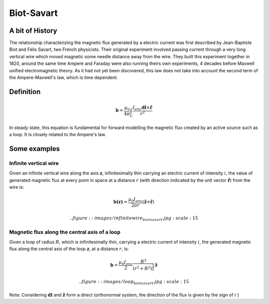 .. _biot_savart:

Biot-Savart
===========

A bit of History
****************

The relationship characterizing the magnetic flux generated by a electric
current was first described by Jean-Baptiste Biot and Félix Savart, two French
physicists. Their original experiment involved passing current through a very
long vertical wire which moved magnetic some needle distance away from the
wire. They built this experiment together in 1820, around the same time Ampere
and Faraday were also running theirs own experiments, 4 decades before Maxwell
unified electromagnetic theory. As it had not yet been discovered, this law
does not take into account the second term of the Ampere-Maxwell's law, which
is time dependent.

Definition
**********

.. math::
	\mathbf{b}= \frac{\mu_{0}}{4 \pi} \int_{C} \frac{I_{enc} \mathbf{dl} \times \mathbf{\hat{r}}} {r^2}


In steady state, this equation is fundamental for forward modelling the
magnetic flux created by an active source such as a loop. It is closely
related to the Ampere's law.

Some examples
*************

Infinite vertical wire
----------------------

Given an infinite vertical wire along the axis :math:`\mathbf{z}`,
infinitesimally thin carrying an electric current of intensity :math:`i`, the
value of generated magnetic flux at every point in space at a distance :math:`r`
(with direction indicated by the  unit vector :math:`\mathbf{\hat{r}}`) from
the wire is:

.. math::
 	\mathbf{b(r)}= \frac{\mu_{0} I_{enc}}{2 \pi r } ({\mathbf{\hat{z}} \times \mathbf{\hat{r}}})

 .. figure::
 	images/infinitewire_biotsavart.jpg
 	:scale: 15%

Magnetic flux along the central axis of a loop
----------------------------------------------

Given a loop of radius :math:`R`, which is infinitesimally thin, carrying a electric current of
intensity :math:`i`, the generated magnetic flux along the central axis of the loop
:math:`\mathbf{z}`, at a distance :math:`r`, is:

.. math::
	\mathbf{b}= \frac{\mu_{0} I_{enc}}{2} \frac{R^2}{(r^2+R^2)^{\frac{3}{2}}} \mathbf{\hat{z}}
 
 .. figure::
 	images/loop_biotsavart.jpg
 	:scale: 15%


Note: Considering :math:`\mathbf{dl}` and :math:`\mathbf{\hat{z}}` form a direct
(orthonormal system, the direction of the flux is given by the sign of :math:`i` )
